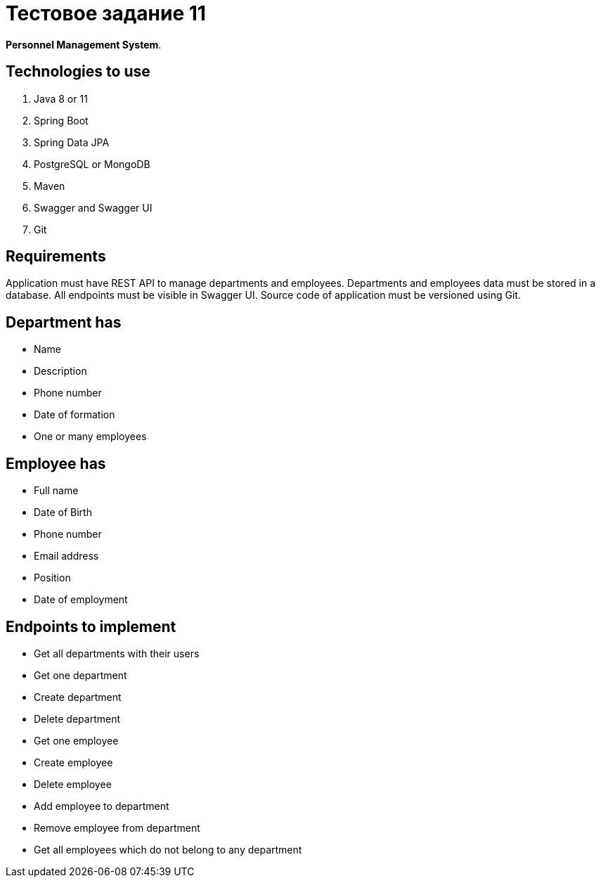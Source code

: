 = Тестовое задание 11

*Personnel Management System*.

== Technologies to use

. Java 8 or 11
. Spring Boot
. Spring Data JPA
. PostgreSQL or MongoDB
. Maven
. Swagger and Swagger UI
. Git

== Requirements

Application must have REST API to manage departments and employees.
Departments and employees data must be stored in a database. All endpoints must be
visible in Swagger UI. Source code of application must be versioned using Git.

== Department has

- Name
- Description
- Phone number
- Date of formation
- One or many employees

== Employee has

- Full name
- Date of Birth
- Phone number
- Email address
- Position
- Date of employment

== Endpoints to implement

- Get all departments with their users
- Get one department
- Create department
- Delete department
- Get one employee
- Create employee
- Delete employee
- Add employee to department
- Remove employee from department
- Get all employees which do not belong to any department

